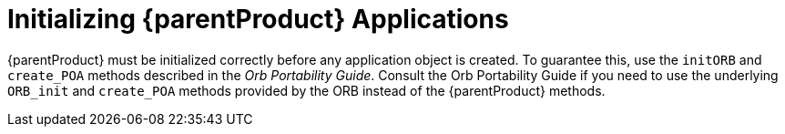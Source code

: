 = Initializing {parentProduct} Applications

{parentProduct} must be initialized correctly before any application object is created.
To guarantee this, use the `initORB` and `create_POA` methods described in the _Orb Portability Guide_.
Consult the Orb Portability Guide if you need to use the underlying `ORB_init` and `create_POA` methods provided by the ORB instead of the {parentProduct} methods.

